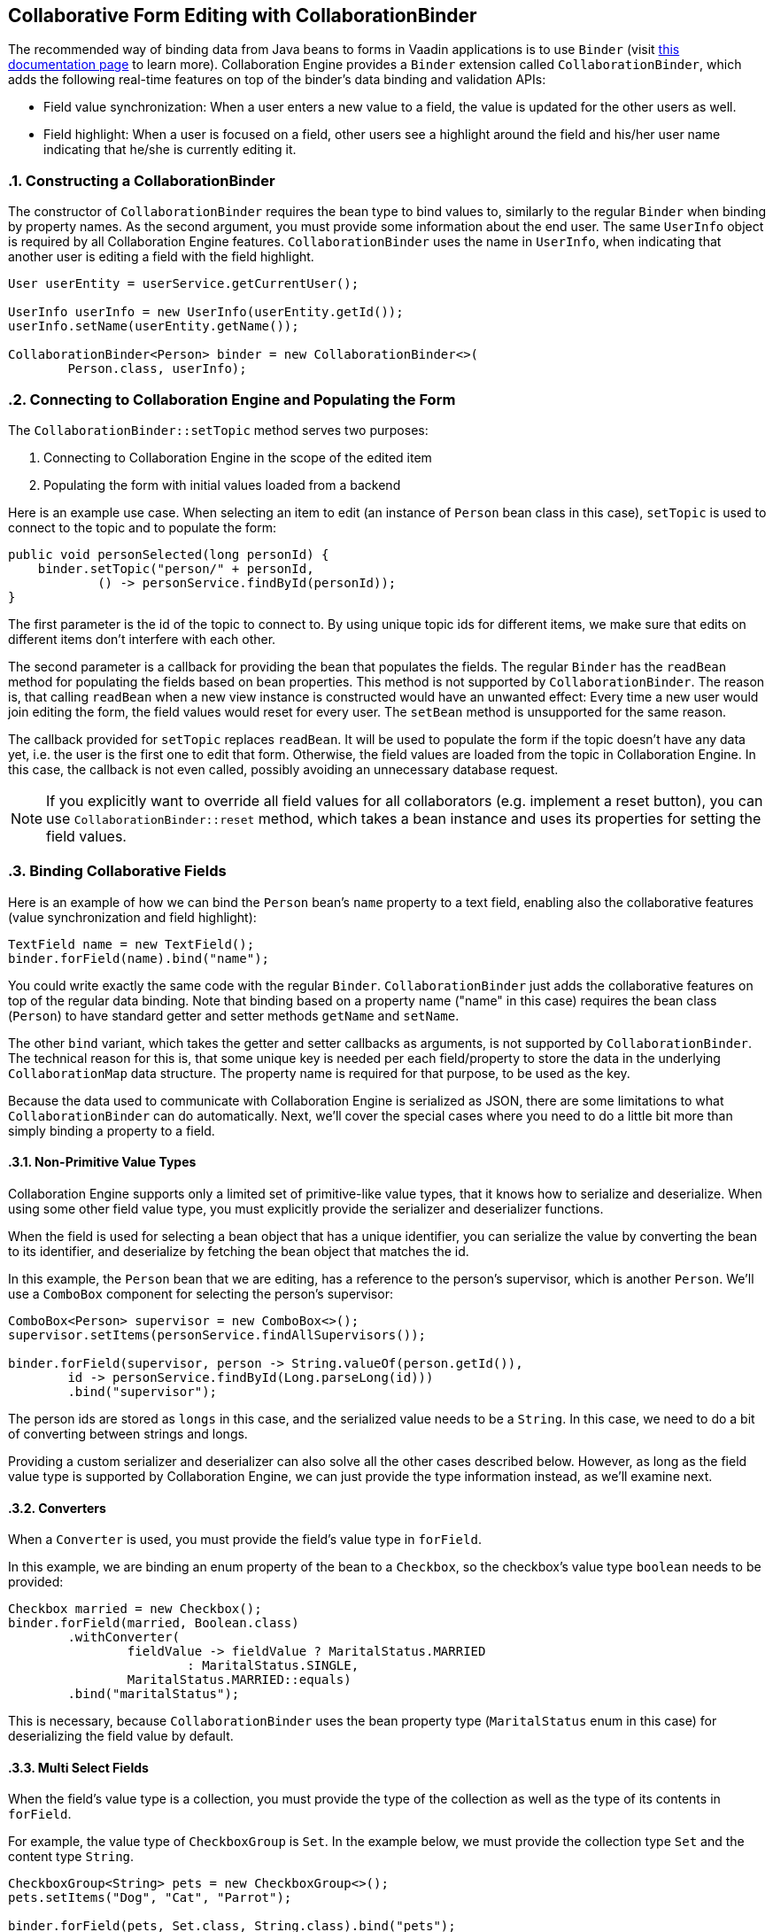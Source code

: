 [[ce.collaborative-form-editing]]
== Collaborative Form Editing with CollaborationBinder
:sectnums:

The recommended way of binding data from Java beans to forms in Vaadin applications is to use `Binder`
(visit https://vaadin.com/docs/v14/flow/binding-data/tutorial-flow-components-binder.html[this documentation page] to learn more).
Collaboration Engine provides a `Binder` extension called `CollaborationBinder`,
which adds the following real-time features on top of the binder's data binding and validation APIs:

* Field value synchronization: When a user enters a new value to a field, the value is updated for the other users as well.
* Field highlight: When a user is focused on a field, other users see a highlight around the field and his/her user name indicating that he/she is currently editing it.

=== Constructing a CollaborationBinder

The constructor of `CollaborationBinder` requires the bean type to bind values to,
similarly to the regular `Binder` when binding by property names.
As the second argument, you must provide some information about the end user.
The same `UserInfo` object is required by all Collaboration Engine features.
`CollaborationBinder` uses the name in `UserInfo`, when indicating
that another user is editing a field with the field highlight.
[source, java]
----
User userEntity = userService.getCurrentUser();

UserInfo userInfo = new UserInfo(userEntity.getId());
userInfo.setName(userEntity.getName());

CollaborationBinder<Person> binder = new CollaborationBinder<>(
        Person.class, userInfo);
----

=== Connecting to Collaboration Engine and Populating the Form

The `CollaborationBinder::setTopic` method  serves two purposes:

1. Connecting to Collaboration Engine in the scope of the edited item
2. Populating the form with initial values loaded from a backend

Here is an example use case. When selecting an item to edit (an instance of `Person` bean class in this case),
`setTopic` is used to connect to the topic and to populate the form:
[source, java]
----
public void personSelected(long personId) {
    binder.setTopic("person/" + personId,
            () -> personService.findById(personId));
}
----

The first parameter is the id of the topic to connect to. By using unique topic ids for different
items, we make sure that edits on different items don't interfere with each other.

The second parameter is a callback for providing the bean that populates the fields.
The regular `Binder` has the `readBean` method for populating the fields based on bean properties.
This method is not supported by `CollaborationBinder`. The reason is, that calling `readBean`
when a new view instance is constructed would have an unwanted effect:
Every time a new user would join editing the form, the field values would reset for every user.
The `setBean` method is unsupported for the same reason.

The callback provided for `setTopic` replaces `readBean`.
It will be used to populate the form if the topic doesn't have any data yet,
i.e. the user is the first one to edit that form.
Otherwise, the field values are loaded from the topic in Collaboration Engine.
In this case, the callback is not even called, possibly avoiding an unnecessary database request.

NOTE: If you explicitly want to override all field values for all collaborators (e.g. implement a reset button),
you can use `CollaborationBinder::reset` method, which takes a bean instance and uses its properties for
setting the field values.

=== Binding Collaborative Fields

Here is an example of how we can bind the `Person` bean's `name` property to a text field,
enabling also the collaborative features (value synchronization and field highlight):

[source, java]
----
TextField name = new TextField();
binder.forField(name).bind("name");
----

You could write exactly the same code with the regular `Binder`.
`CollaborationBinder` just adds the collaborative features on top of the regular data binding.
Note that binding based on a property name ("name" in this case) requires the bean class (`Person`)
to have standard getter and setter methods `getName` and `setName`.

The other `bind` variant, which takes the getter and setter callbacks as arguments, is not supported
by `CollaborationBinder`. The technical reason for this is, that some unique key is needed
per each field/property to store the data in the underlying `CollaborationMap` data structure.
The property name is required for that purpose, to be used as the key.

Because the data used to communicate with Collaboration Engine is serialized as JSON, there are some limitations
to what `CollaborationBinder` can do automatically.
Next, we'll cover the special cases where you need to do a little bit more than
simply binding a property to a field.

==== Non-Primitive Value Types

Collaboration Engine supports only a limited set of primitive-like value types,
that it knows how to serialize and deserialize.
When using some other field value type, you must explicitly provide the serializer
and deserializer functions.

When the field is used for selecting a bean object that has a unique identifier,
you can serialize the value by converting the bean to its identifier, and deserialize
by fetching the bean object that matches the id.

In this example, the `Person` bean that we are editing, has a reference to the person's
supervisor, which is another `Person`. We'll use a `ComboBox` component for selecting
the person's supervisor:
[source, java]
----
ComboBox<Person> supervisor = new ComboBox<>();
supervisor.setItems(personService.findAllSupervisors());

binder.forField(supervisor, person -> String.valueOf(person.getId()),
        id -> personService.findById(Long.parseLong(id)))
        .bind("supervisor");
----
The person ids are stored as `longs` in this case, and the serialized value needs to be a `String`.
In this case, we need to do a bit of converting between strings and longs.

Providing a custom serializer and deserializer can also solve all the other cases described below.
However, as long as the field value type is supported by Collaboration Engine,
we can just provide the type information instead, as we'll examine next.

==== Converters

When a `Converter` is used, you must provide the field's value type in `forField`.

In this example, we are binding an enum property of the bean to a `Checkbox`,
so the checkbox's value type `boolean` needs to be provided:
[source, java]
----
Checkbox married = new Checkbox();
binder.forField(married, Boolean.class)
        .withConverter(
                fieldValue -> fieldValue ? MaritalStatus.MARRIED
                        : MaritalStatus.SINGLE,
                MaritalStatus.MARRIED::equals)
        .bind("maritalStatus");
----
This is necessary, because `CollaborationBinder` uses the bean
property type (`MaritalStatus` enum in this case) for deserializing
the field value by default.

==== Multi Select Fields

When the field's value type is a collection,
you must provide the type of the collection as well as the
type of its contents in `forField`.

For example, the value type of `CheckboxGroup` is `Set`.
In the example below, we must provide the collection type `Set` and the content type `String`.
[source, java]
----
CheckboxGroup<String> pets = new CheckboxGroup<>();
pets.setItems("Dog", "Cat", "Parrot");

binder.forField(pets, Set.class, String.class).bind("pets");
----
This is necessary, because `CollaborationBinder` can't automatically infer the
generic type for deserializing the value.
Note that if the element type is not supported by Collaboration Engine (e.g. `CheckboxGroup<Person>`),
you need to implement custom (de)serializer functions anyway.
